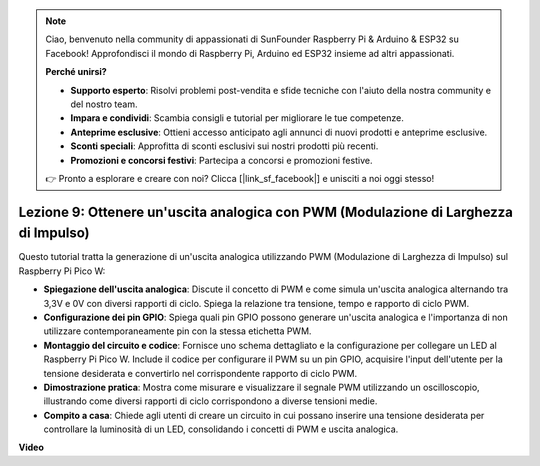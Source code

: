 .. note::

    Ciao, benvenuto nella community di appassionati di SunFounder Raspberry Pi & Arduino & ESP32 su Facebook! Approfondisci il mondo di Raspberry Pi, Arduino ed ESP32 insieme ad altri appassionati.

    **Perché unirsi?**

    - **Supporto esperto**: Risolvi problemi post-vendita e sfide tecniche con l'aiuto della nostra community e del nostro team.
    - **Impara e condividi**: Scambia consigli e tutorial per migliorare le tue competenze.
    - **Anteprime esclusive**: Ottieni accesso anticipato agli annunci di nuovi prodotti e anteprime esclusive.
    - **Sconti speciali**: Approfitta di sconti esclusivi sui nostri prodotti più recenti.
    - **Promozioni e concorsi festivi**: Partecipa a concorsi e promozioni festive.

    👉 Pronto a esplorare e creare con noi? Clicca [|link_sf_facebook|] e unisciti a noi oggi stesso!

Lezione 9: Ottenere un'uscita analogica con PWM (Modulazione di Larghezza di Impulso)
=========================================================================================

Questo tutorial tratta la generazione di un'uscita analogica utilizzando PWM (Modulazione di Larghezza di Impulso) sul Raspberry Pi Pico W:

* **Spiegazione dell'uscita analogica**: Discute il concetto di PWM e come simula un'uscita analogica alternando tra 3,3V e 0V con diversi rapporti di ciclo. Spiega la relazione tra tensione, tempo e rapporto di ciclo PWM.
* **Configurazione dei pin GPIO**: Spiega quali pin GPIO possono generare un'uscita analogica e l'importanza di non utilizzare contemporaneamente pin con la stessa etichetta PWM.
* **Montaggio del circuito e codice**: Fornisce uno schema dettagliato e la configurazione per collegare un LED al Raspberry Pi Pico W. Include il codice per configurare il PWM su un pin GPIO, acquisire l'input dell'utente per la tensione desiderata e convertirlo nel corrispondente rapporto di ciclo PWM.
* **Dimostrazione pratica**: Mostra come misurare e visualizzare il segnale PWM utilizzando un oscilloscopio, illustrando come diversi rapporti di ciclo corrispondono a diverse tensioni medie.
* **Compito a casa**: Chiede agli utenti di creare un circuito in cui possano inserire una tensione desiderata per controllare la luminosità di un LED, consolidando i concetti di PWM e uscita analogica.

**Video**

.. raw:: html

    <iframe width="700" height="500" src="https://www.youtube.com/embed/GXA1Y6lA14A?si=us4M8mgPdipQd79j" title="YouTube video player" frameborder="0" allow="accelerometer; autoplay; clipboard-write; encrypted-media; gyroscope; picture-in-picture; web-share" allowfullscreen></iframe>

